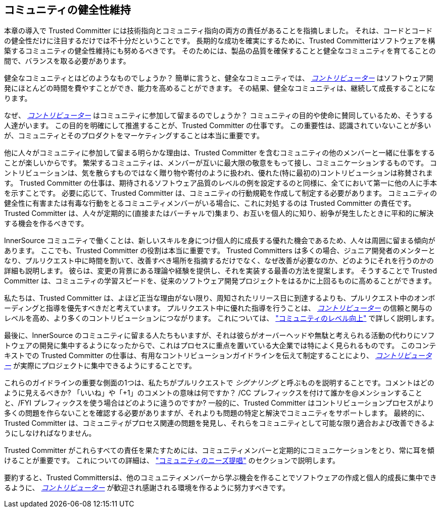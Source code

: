 == コミュニティの健全性維持

本章の導入で Trusted Committer には技術指向とコミュニティ指向の両方の責任があることを指摘しました。
それは、コードとコードの健全性だけに注目するだけでは不十分だということです。
長期的な成功を確実にするために、Trusted Committerはソフトウェアを構築するコミュニティの健全性維持にも努めるべきです。
そのためには、製品の品質を確保することと健全なコミュニティを育てることの間で、バランスを取る必要があります。

健全なコミュニティとはどのようなものでしょうか？
簡単に言うと、健全なコミュニティでは、 https://innersourcecommons.org/resources/learningpath/contributor/index[_コントリビューター_] はソフトウェア開発にほとんどの時間を費やすことができ、能力を高めることができます。
その結果、健全なコミュニティは、継続して成長することになります。

なぜ、 https://innersourcecommons.org/resources/learningpath/contributor/index[_コントリビューター_] はコミュニティに参加して留まるのでしょうか？
コミュニティの目的や使命に賛同しているため、そうする人達がいます。
この目的を明確にして推進することが、Trusted Committer の仕事です。
この重要性は、認識されていないことが多いが、コミュニティとそのプロダクトをマーケティングすることは本当に重要です。

他に人々がコミュニティに参加して留まる明らかな理由は、Trusted Committer を含むコミュニティの他のメンバーと一緒に仕事をすることが楽しいからです。
繁栄するコミュニティは、メンバーが互いに最大限の敬意をもって接し、コミュニケーションするものです。
コントリビューションは、気を散らすものではなく贈り物や寄付のように扱われ、優れた(特に最初の)コントリビューションは称賛されます。
Trusted Committer の仕事は、期待されるソフトウェア品質のレベルの例を設定するのと同様に、全てにおいて第一に他の人に手本を示すことです。
必要に応じて、Trusted Committer は、コミュニティの行動規範を作成して制定する必要があります。
コミュニティの健全性に有害または有毒な行動をとるコミュニティメンバーがいる場合に、これに対処するのは Trusted Committer の責任です。
Trusted Committer は、人々が定期的に(直接またはバーチャルで)集まり、お互いを個人的に知り、紛争が発生したときに平和的に解決する機会を作るべきです。

InnerSource コミュニティで働くことは、新しいスキルを身につけ個人的に成長する優れた機会であるため、人々は周囲に留まる傾向があります。
ここでも、Trusted Committer の役割は本当に重要です。
Trusted Committers は多くの場合、ジュニア開発者のメンターとなり、プルリクエスト中に時間を割いて、改善すべき場所を指摘するだけでなく、なぜ改善が必要なのか、どのようにそれを行うのかの詳細も説明します。
彼らは、変更の背景にある理論や経験を提供し、それを実装する最善の方法を提案します。
そうすることで Trusted Committer は、コミュニティの学習スピードを、従来のソフトウェア開発プロジェクトをはるかに上回るものに高めることができます。

私たちは、Trusted Committer は、よほど正当な理由がない限り、周知されたリリース日に到達するよりも、プルリクエスト中のオンボーディングと指導を優先すべきだと考えています。
プルリクエスト中に優れた指導を行うことは、 https://innersourcecommons.org/resources/learningpath/contributor/index[_コントリビューター_] の信頼と関与のレベルを高め、より多くのコントリビューションにつながります。
これについては、 https://innersourcecommons.org/resources/learningpath/trusted-committer/04/["コミュニティのレベル向上"] で詳しく説明します。

最後に、InnerSource のコミュニティに留まる人たちもいますが、それは彼らがオーバーヘッドや無駄と考えられる活動の代わりにソフトウェアの開発に集中するようになったからで、これはプロセスに重点を置いている大企業では特によく見られるものです。
このコンテキストでの Trusted Committer の仕事は、有用なコントリビューションガイドラインを伝えて制定することにより、 https://innersourcecommons.org/resources/learningpath/contributor/index[_コントリビューター_] が実際にプロジェクトに集中できるようにすることです。

これらのガイドラインの重要な側面の1つは、私たちがプルリクエストで _シグナリング_ と呼ぶものを説明することです。コメントはどのように見えるべきか?
「いいね」や「+1」のコメントの意味は何ですか？
/CC プレフィックスを付けて誰かを@メンションすることと、/FYI プレフィックスを使う場合はどのように違うのですか?
一般的に、Trusted Committer はコントリビューションプロセスがより多くの問題を作らないことを確認する必要がありますが、それよりも問題の特定と解決でコミュニティをサポートします。
最終的に、Trusted Committer は、コミュニティがプロセス関連の問題を発見し、それらをコミュニティとして可能な限り適合および改善できるようにしなければなりません。

Trusted Committer がこれらすべての責任を果たすためには、コミュニティメンバーと定期的にコミュニケーションをとり、常に耳を傾けることが重要です。
これについての詳細は、 https://innersourcecommons.org/resources/learningpath/trusted-committer/06/["コミュニティのニーズ提唱"] のセクションで説明します。

要約すると、Trusted Committersは、他のコミュニティメンバーから学ぶ機会を作ることでソフトウェアの作成と個人的成長に集中できるように、 https://innersourcecommons.org/resources/learningpath/contributor/index[_コントリビューター_] が歓迎され感謝される環境を作るように努力すべきです。
